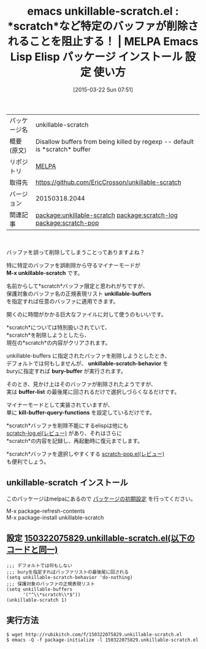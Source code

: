 #+BLOG: rubikitch
#+POSTID: 1353
#+DATE: [2015-03-22 Sun 07:51]
#+PERMALINK: unkillable-scratch
#+OPTIONS: toc:nil num:nil todo:nil pri:nil tags:nil ^:nil \n:t -:nil
#+ISPAGE: nil
#+DESCRIPTION:
# (progn (erase-buffer)(find-file-hook--org2blog/wp-mode))
#+BLOG: rubikitch
#+CATEGORY: Emacs
#+EL_PKG_NAME: unkillable-scratch
#+EL_TAGS: emacs, %p, %p.el, emacs lisp %p, elisp %p, emacs %f %p, emacs %p 使い方, emacs %p 設定, emacs パッケージ %p, emacs バッファ 削除阻止, scratch 永続化, relate:scratch-log, relate:scratch-pop
#+EL_TITLE: Emacs Lisp Elisp パッケージ インストール 設定 使い方 
#+EL_TITLE0: *scratch*など特定のバッファが削除されることを阻止する！
#+EL_URL: 
#+begin: org2blog
#+DESCRIPTION: MELPAのEmacs Lispパッケージunkillable-scratchの紹介
#+MYTAGS: package:unkillable-scratch, emacs 使い方, emacs コマンド, emacs, unkillable-scratch, unkillable-scratch.el, emacs lisp unkillable-scratch, elisp unkillable-scratch, emacs melpa unkillable-scratch, emacs unkillable-scratch 使い方, emacs unkillable-scratch 設定, emacs パッケージ unkillable-scratch, emacs バッファ 削除阻止, scratch 永続化, relate:scratch-log, relate:scratch-pop
#+TAGS: package:unkillable-scratch, emacs 使い方, emacs コマンド, emacs, unkillable-scratch, unkillable-scratch.el, emacs lisp unkillable-scratch, elisp unkillable-scratch, emacs melpa unkillable-scratch, emacs unkillable-scratch 使い方, emacs unkillable-scratch 設定, emacs パッケージ unkillable-scratch, emacs バッファ 削除阻止, scratch 永続化, relate:scratch-log, relate:scratch-pop, Emacs, scratch, M-x unkillable-scratch, unkillable-buffers, unkillable-scratch-behavior, bury-buffer, buffer-list, kill-buffer-query-functions, M-x unkillable-scratch, unkillable-buffers, unkillable-scratch-behavior, bury-buffer, buffer-list, kill-buffer-query-functions
#+TITLE: emacs unkillable-scratch.el : *scratch*など特定のバッファが削除されることを阻止する！ | MELPA Emacs Lisp Elisp パッケージ インストール 設定 使い方 
#+BEGIN_HTML
<table>
<tr><td>パッケージ名</td><td>unkillable-scratch</td></tr>
<tr><td>概要(原文)</td><td>Disallow buffers from being killed by regexp -- default is *scratch* buffer</td></tr>
<tr><td>リポジトリ</td><td><a href="http://melpa.org/">MELPA</a></td></tr>
<tr><td>取得先</td><td><a href="https://github.com/EricCrosson/unkillable-scratch">https://github.com/EricCrosson/unkillable-scratch</a></td></tr>
<tr><td>バージョン</td><td>20150318.2044</td></tr>
<tr><td>関連記事</td><td><a href="http://rubikitch.com/tag/package:unkillable-scratch/">package:unkillable-scratch</a> <a href="http://rubikitch.com/tag/package:scratch-log/">package:scratch-log</a> <a href="http://rubikitch.com/tag/package:scratch-pop/">package:scratch-pop</a></td></tr>
</table>
<br />
#+END_HTML
バッファを誤って削除してしまうことってありますよね？

特に特定のバッファを誤削除から守るマイナーモードが
*M-x unkillable-scratch* です。

名前からして*scratch*バッファ限定と思われがちですが、
保護対象のバッファ名の正規表現リスト *unkillable-buffers*
を指定すれば任意のバッファに適用できます。

開くのに時間がかかる巨大なファイルに対して使うのもいいです。

*scratch*については特別扱いされていて、
*scratch*を削除しようとしたら、
現在の*scratch*の内容がクリアされます。

unkillable-buffers に指定されたバッファを削除しようとしたとき、
デフォルトでは何もしませんが、 *unkillable-scratch-behavior* を
buryに指定すれば *bury-buffer* が実行されます。

そのとき、見かけ上はそのバッファが削除されたようですが、
実は *buffer-list* の最後尾に回されるだけで選択しづらくなるだけです。

マイナーモードとして実装されていますが、
単に *kill-buffer-query-functions* を設定しているだけです。

*scratch*バッファを削除不能にするelispは他にも
[[http://rubikitch.com/2015/01/05/scratch-log/][scratch-log.el(レビュー)]] があり、それはさらに
*scratch*の内容を記録し、再起動時に復元までします。

*scratch*バッファを選択しやすくする [[http://rubikitch.com/2014/11/24/scratch-pop/][scratch-pop.el(レビュー)]]
も便利でしょう。

# (progn (forward-line 1)(shell-command "screenshot-time.rb org_template" t))
** unkillable-scratch インストール
このパッケージはmelpaにあるので [[http://rubikitch.com/package-initialize][パッケージの初期設定]] を行ってください。

M-x package-refresh-contents
M-x package-install unkillable-scratch


#+end:
** 概要                                                             :noexport:
バッファを誤って削除してしまうことってありますよね？

特に特定のバッファを誤削除から守るマイナーモードが
*M-x unkillable-scratch* です。

名前からして*scratch*バッファ限定と思われがちですが、
保護対象のバッファ名の正規表現リスト *unkillable-buffers*
を指定すれば任意のバッファに適用できます。

開くのに時間がかかる巨大なファイルに対して使うのもいいです。

*scratch*については特別扱いされていて、
*scratch*を削除しようとしたら、
現在の*scratch*の内容がクリアされます。

unkillable-buffers に指定されたバッファを削除しようとしたとき、
デフォルトでは何もしませんが、 *unkillable-scratch-behavior* を
buryに指定すれば *bury-buffer* が実行されます。

そのとき、見かけ上はそのバッファが削除されたようですが、
実は *buffer-list* の最後尾に回されるだけで選択しづらくなるだけです。

マイナーモードとして実装されていますが、
単に *kill-buffer-query-functions* を設定しているだけです。

*scratch*バッファを削除不能にするelispは他にも
[[http://rubikitch.com/2015/01/05/scratch-log/][scratch-log.el(レビュー)]] があり、それはさらに
*scratch*の内容を記録し、再起動時に復元までします。

*scratch*バッファを選択しやすくする [[http://rubikitch.com/2014/11/24/scratch-pop/][scratch-pop.el(レビュー)]]
も便利でしょう。

# (progn (forward-line 1)(shell-command "screenshot-time.rb org_template" t))
** 設定 [[http://rubikitch.com/f/150322075829.unkillable-scratch.el][150322075829.unkillable-scratch.el(以下のコードと同一)]]
#+BEGIN: include :file "/r/sync/junk/150322/150322075829.unkillable-scratch.el"
#+BEGIN_SRC fundamental
;;; デフォルトでは何もしない
;;; buryを指定すればバッファリストの最後尾に回される
(setq unkillable-scratch-behavior 'do-nothing)
;;; 保護対象のバッファの正規表現リスト
(setq unkillable-buffers
      '("^\\*scratch\\*$"))
(unkillable-scratch 1)
#+END_SRC

#+END:

** 実行方法
#+BEGIN_EXAMPLE
$ wget http://rubikitch.com/f/150322075829.unkillable-scratch.el
$ emacs -Q -f package-initialize -l 150322075829.unkillable-scratch.el
#+END_EXAMPLE
